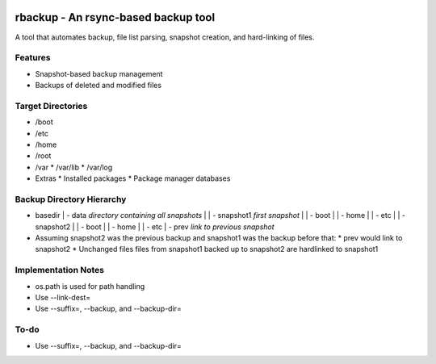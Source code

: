 .. image:: https://img.shields.io/badge/code%20style-black-000000.svg
    :target: https://github.com/ambv/black

rbackup - An rsync-based backup tool
====================================
A tool that automates backup, file list parsing, snapshot creation, and hard-linking of files.

Features
--------
* Snapshot-based backup management
* Backups of deleted and modified files

Target Directories
------------------
* /boot
* /etc
* /home
* /root
* /var
  * /var/lib
  * /var/log
* Extras
  * Installed packages
  * Package manager databases

Backup Directory Hierarchy
--------------------------
* basedir
  | - data *directory containing all snapshots*
  |   | - snapshot1 *first snapshot*
  |     | - boot
  |     | - home
  |     | - etc
  |   | - snapshot2
  |     | - boot
  |     | - home
  |     | - etc
  | - prev *link to previous snapshot*
* Assuming snapshot2 was the previous backup and snapshot1 was the backup before that:
  * prev would link to snapshot2
  * Unchanged files files from snapshot1 backed up to snapshot2 are hardlinked to snapshot1


Implementation Notes
--------------------
* os.path is used for path handling
* Use --link-dest=
* Use --suffix=, --backup, and --backup-dir=

To-do
-----
* Use --suffix=, --backup, and --backup-dir=
